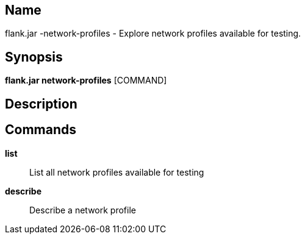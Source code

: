 // tag::picocli-generated-full-manpage[]

// tag::picocli-generated-man-section-name[]
== Name

flank.jar
-network-profiles - Explore network profiles available for testing.

// end::picocli-generated-man-section-name[]

// tag::picocli-generated-man-section-synopsis[]
== Synopsis

*flank.jar
 network-profiles* [COMMAND]

// end::picocli-generated-man-section-synopsis[]

// tag::picocli-generated-man-section-description[]
== Description



// end::picocli-generated-man-section-description[]

// tag::picocli-generated-man-section-commands[]
== Commands

*list*::
  List all network profiles available for testing 

*describe*::
  Describe a network profile 

// end::picocli-generated-man-section-commands[]

// end::picocli-generated-full-manpage[]